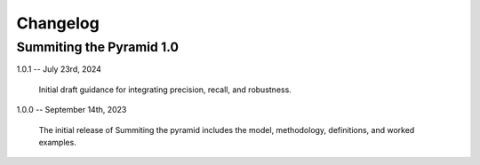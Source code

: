 Changelog
=========

Summiting the Pyramid 1.0
-------------------------

1.0.1 -- July 23rd, 2024

    Initial draft guidance for integrating precision, recall, and robustness.

1.0.0 -- September 14th, 2023

    The initial release of Summiting the pyramid includes the model, methodology,
    definitions, and worked examples.
